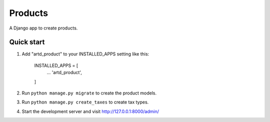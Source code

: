 =================
Products
=================

A Django app to create products.


Quick start
-----------

1. Add "artd_product" to your INSTALLED_APPS setting like this:
    
        INSTALLED_APPS = [
            ...
            'artd_product',
        ]

2. Run ``python manage.py migrate`` to create the product models.

3. Run ``python manage.py create_taxes`` to create tax types.

4. Start the development server and visit http://127.0.0.1:8000/admin/